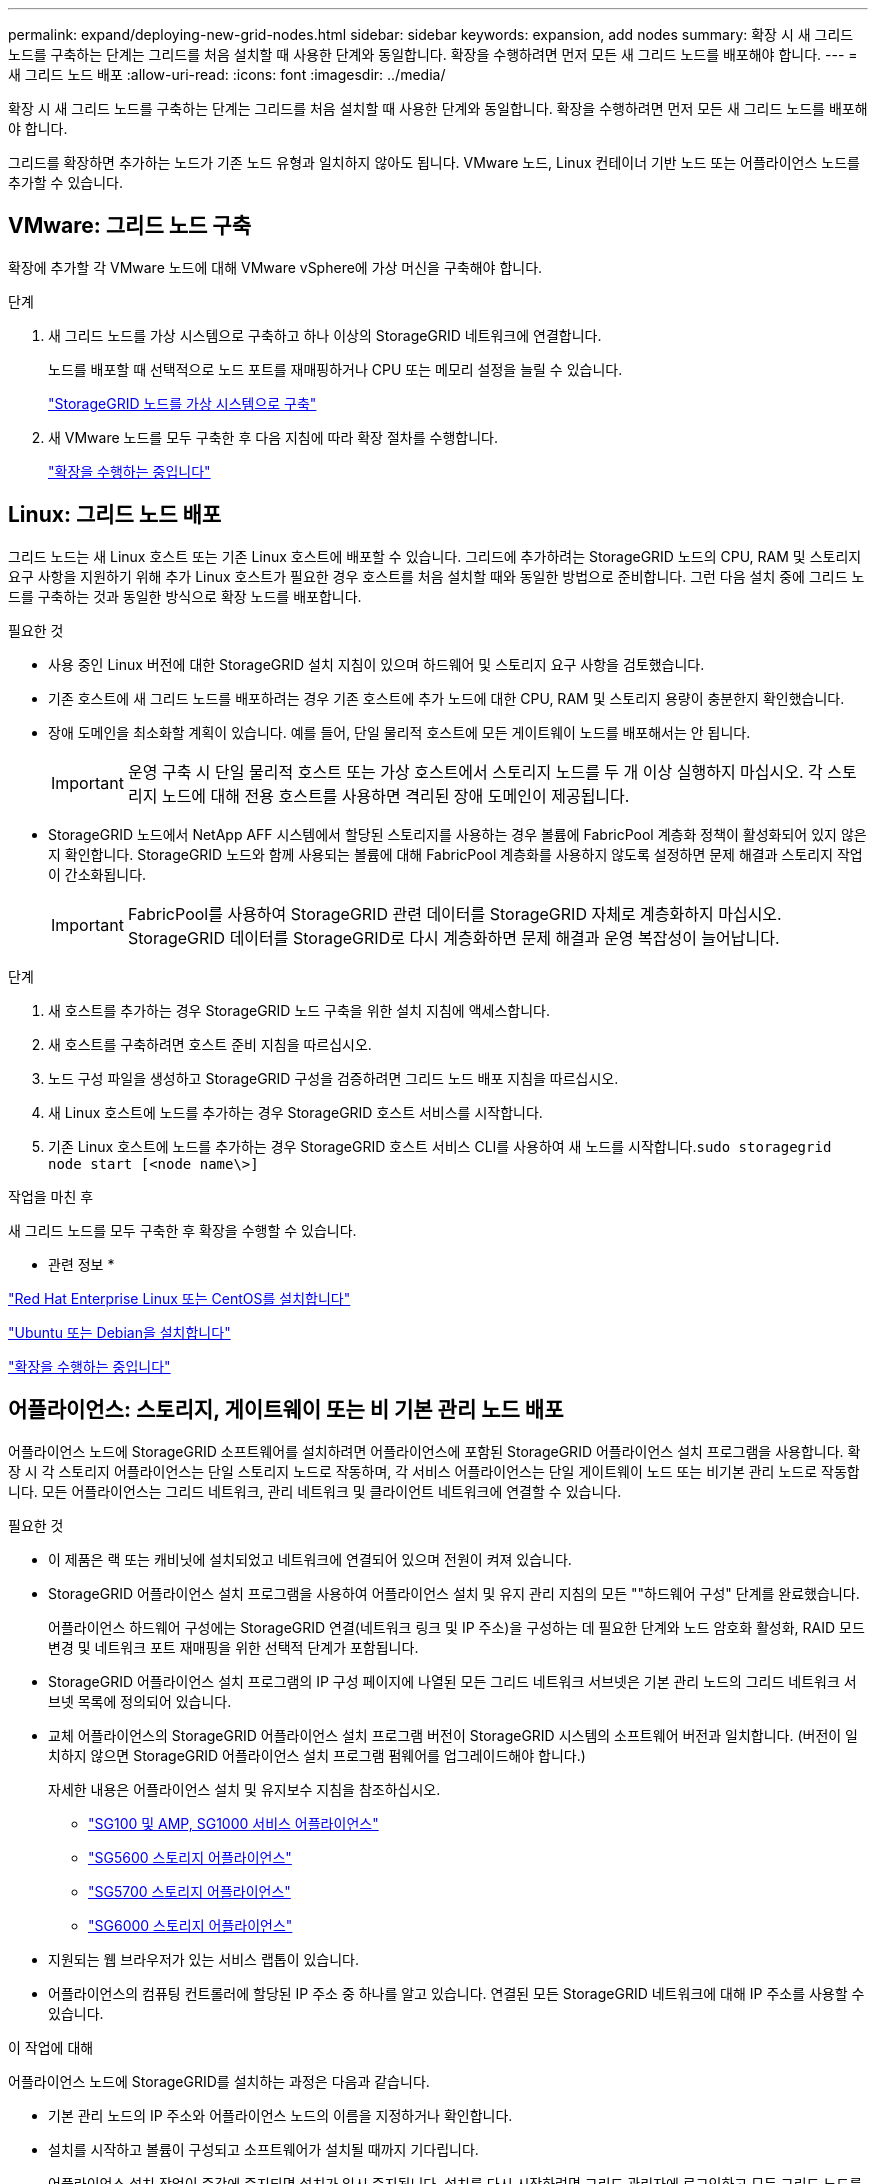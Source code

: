 ---
permalink: expand/deploying-new-grid-nodes.html 
sidebar: sidebar 
keywords: expansion, add nodes 
summary: 확장 시 새 그리드 노드를 구축하는 단계는 그리드를 처음 설치할 때 사용한 단계와 동일합니다. 확장을 수행하려면 먼저 모든 새 그리드 노드를 배포해야 합니다. 
---
= 새 그리드 노드 배포
:allow-uri-read: 
:icons: font
:imagesdir: ../media/


[role="lead"]
확장 시 새 그리드 노드를 구축하는 단계는 그리드를 처음 설치할 때 사용한 단계와 동일합니다. 확장을 수행하려면 먼저 모든 새 그리드 노드를 배포해야 합니다.

그리드를 확장하면 추가하는 노드가 기존 노드 유형과 일치하지 않아도 됩니다. VMware 노드, Linux 컨테이너 기반 노드 또는 어플라이언스 노드를 추가할 수 있습니다.



== VMware: 그리드 노드 구축

확장에 추가할 각 VMware 노드에 대해 VMware vSphere에 가상 머신을 구축해야 합니다.

.단계
. 새 그리드 노드를 가상 시스템으로 구축하고 하나 이상의 StorageGRID 네트워크에 연결합니다.
+
노드를 배포할 때 선택적으로 노드 포트를 재매핑하거나 CPU 또는 메모리 설정을 늘릴 수 있습니다.

+
link:../vmware/deploying-storagegrid-node-as-virtual-machine.html["StorageGRID 노드를 가상 시스템으로 구축"]

. 새 VMware 노드를 모두 구축한 후 다음 지침에 따라 확장 절차를 수행합니다.
+
link:performing-expansion.html["확장을 수행하는 중입니다"]





== Linux: 그리드 노드 배포

그리드 노드는 새 Linux 호스트 또는 기존 Linux 호스트에 배포할 수 있습니다. 그리드에 추가하려는 StorageGRID 노드의 CPU, RAM 및 스토리지 요구 사항을 지원하기 위해 추가 Linux 호스트가 필요한 경우 호스트를 처음 설치할 때와 동일한 방법으로 준비합니다. 그런 다음 설치 중에 그리드 노드를 구축하는 것과 동일한 방식으로 확장 노드를 배포합니다.

.필요한 것
* 사용 중인 Linux 버전에 대한 StorageGRID 설치 지침이 있으며 하드웨어 및 스토리지 요구 사항을 검토했습니다.
* 기존 호스트에 새 그리드 노드를 배포하려는 경우 기존 호스트에 추가 노드에 대한 CPU, RAM 및 스토리지 용량이 충분한지 확인했습니다.
* 장애 도메인을 최소화할 계획이 있습니다. 예를 들어, 단일 물리적 호스트에 모든 게이트웨이 노드를 배포해서는 안 됩니다.
+

IMPORTANT: 운영 구축 시 단일 물리적 호스트 또는 가상 호스트에서 스토리지 노드를 두 개 이상 실행하지 마십시오. 각 스토리지 노드에 대해 전용 호스트를 사용하면 격리된 장애 도메인이 제공됩니다.

* StorageGRID 노드에서 NetApp AFF 시스템에서 할당된 스토리지를 사용하는 경우 볼륨에 FabricPool 계층화 정책이 활성화되어 있지 않은지 확인합니다. StorageGRID 노드와 함께 사용되는 볼륨에 대해 FabricPool 계층화를 사용하지 않도록 설정하면 문제 해결과 스토리지 작업이 간소화됩니다.
+

IMPORTANT: FabricPool를 사용하여 StorageGRID 관련 데이터를 StorageGRID 자체로 계층화하지 마십시오. StorageGRID 데이터를 StorageGRID로 다시 계층화하면 문제 해결과 운영 복잡성이 늘어납니다.



.단계
. 새 호스트를 추가하는 경우 StorageGRID 노드 구축을 위한 설치 지침에 액세스합니다.
. 새 호스트를 구축하려면 호스트 준비 지침을 따르십시오.
. 노드 구성 파일을 생성하고 StorageGRID 구성을 검증하려면 그리드 노드 배포 지침을 따르십시오.
. 새 Linux 호스트에 노드를 추가하는 경우 StorageGRID 호스트 서비스를 시작합니다.
. 기존 Linux 호스트에 노드를 추가하는 경우 StorageGRID 호스트 서비스 CLI를 사용하여 새 노드를 시작합니다.``sudo storagegrid node start [<node name\>]``


.작업을 마친 후
새 그리드 노드를 모두 구축한 후 확장을 수행할 수 있습니다.

* 관련 정보 *

link:../rhel/index.html["Red Hat Enterprise Linux 또는 CentOS를 설치합니다"]

link:../ubuntu/index.html["Ubuntu 또는 Debian을 설치합니다"]

link:performing-expansion.html["확장을 수행하는 중입니다"]



== 어플라이언스: 스토리지, 게이트웨이 또는 비 기본 관리 노드 배포

어플라이언스 노드에 StorageGRID 소프트웨어를 설치하려면 어플라이언스에 포함된 StorageGRID 어플라이언스 설치 프로그램을 사용합니다. 확장 시 각 스토리지 어플라이언스는 단일 스토리지 노드로 작동하며, 각 서비스 어플라이언스는 단일 게이트웨이 노드 또는 비기본 관리 노드로 작동합니다. 모든 어플라이언스는 그리드 네트워크, 관리 네트워크 및 클라이언트 네트워크에 연결할 수 있습니다.

.필요한 것
* 이 제품은 랙 또는 캐비닛에 설치되었고 네트워크에 연결되어 있으며 전원이 켜져 있습니다.
* StorageGRID 어플라이언스 설치 프로그램을 사용하여 어플라이언스 설치 및 유지 관리 지침의 모든 ""하드웨어 구성" 단계를 완료했습니다.
+
어플라이언스 하드웨어 구성에는 StorageGRID 연결(네트워크 링크 및 IP 주소)을 구성하는 데 필요한 단계와 노드 암호화 활성화, RAID 모드 변경 및 네트워크 포트 재매핑을 위한 선택적 단계가 포함됩니다.

* StorageGRID 어플라이언스 설치 프로그램의 IP 구성 페이지에 나열된 모든 그리드 네트워크 서브넷은 기본 관리 노드의 그리드 네트워크 서브넷 목록에 정의되어 있습니다.
* 교체 어플라이언스의 StorageGRID 어플라이언스 설치 프로그램 버전이 StorageGRID 시스템의 소프트웨어 버전과 일치합니다. (버전이 일치하지 않으면 StorageGRID 어플라이언스 설치 프로그램 펌웨어를 업그레이드해야 합니다.)
+
자세한 내용은 어플라이언스 설치 및 유지보수 지침을 참조하십시오.

+
** link:../sg100-1000/index.html["SG100 및 AMP, SG1000 서비스 어플라이언스"]
** link:../sg5600/index.html["SG5600 스토리지 어플라이언스"]
** link:../sg5700/index.html["SG5700 스토리지 어플라이언스"]
** link:../sg6000/index.html["SG6000 스토리지 어플라이언스"]


* 지원되는 웹 브라우저가 있는 서비스 랩톱이 있습니다.
* 어플라이언스의 컴퓨팅 컨트롤러에 할당된 IP 주소 중 하나를 알고 있습니다. 연결된 모든 StorageGRID 네트워크에 대해 IP 주소를 사용할 수 있습니다.


.이 작업에 대해
어플라이언스 노드에 StorageGRID를 설치하는 과정은 다음과 같습니다.

* 기본 관리 노드의 IP 주소와 어플라이언스 노드의 이름을 지정하거나 확인합니다.
* 설치를 시작하고 볼륨이 구성되고 소프트웨어가 설치될 때까지 기다립니다.
+
어플라이언스 설치 작업이 중간에 중지되면 설치가 일시 중지됩니다. 설치를 다시 시작하려면 그리드 관리자에 로그인하고 모든 그리드 노드를 승인하고 StorageGRID 설치 프로세스를 완료합니다.

+

NOTE: 여러 어플라이언스 노드를 한 번에 구축해야 하는 경우 를 사용하여 설치 프로세스를 자동화할 수 있습니다 `configure-sga.py` 어플라이언스 설치 스크립트.



.단계
. 브라우저를 열고 어플라이언스의 컴퓨팅 컨트롤러에 대한 IP 주소 중 하나를 입력합니다.
+
`https://_Controller_IP_:8443`

+
StorageGRID 어플라이언스 설치 관리자 홈 페이지가 나타납니다.

. Primary Admin Node* 연결 섹션에서 기본 관리 노드의 IP 주소를 지정해야 하는지 여부를 확인합니다.
+
이전에 이 데이터 센터에 다른 노드를 설치한 경우 StorageGRID 어플라이언스 설치 관리자는 기본 관리 노드 또는 admin_IP가 구성된 다른 그리드 노드가 동일한 서브넷에 있다고 가정하여 이 IP 주소를 자동으로 검색할 수 있습니다.

. 이 IP 주소가 표시되지 않거나 변경해야 하는 경우 주소를 지정합니다.
+
[cols="1a,2a"]
|===
| 옵션을 선택합니다 | 설명 


 a| 
수동 IP 입력
 a| 
.. 관리자 노드 검색 사용 * 확인란의 선택을 취소합니다.
.. IP 주소를 수동으로 입력합니다.
.. 저장 * 을 클릭합니다.
.. 새 IP 주소가 준비될 때까지 연결 상태를 기다립니다.




 a| 
연결된 모든 운영 관리 노드의 자동 검색
 a| 
.. 관리자 노드 검색 사용 * 확인란을 선택합니다.
.. 검색된 IP 주소 목록이 표시될 때까지 기다립니다.
.. 이 어플라이언스 스토리지 노드를 구축할 그리드의 기본 관리 노드를 선택합니다.
.. 저장 * 을 클릭합니다.
.. 새 IP 주소가 준비될 때까지 연결 상태를 기다립니다.


|===
. 노드 이름 * 필드에 이 어플라이언스 노드에 사용할 이름을 입력하고 * 저장 * 을 클릭합니다.
+
노드 이름은 StorageGRID 시스템의 이 어플라이언스 노드에 할당됩니다. 그리드 관리자의 노드 페이지(개요 탭)에 표시됩니다. 필요한 경우 노드를 승인할 때 이름을 변경할 수 있습니다.

. 설치 * 섹션에서 현재 상태가 "'기본 Admin Node_admin_IP_'을(를) 사용하여_node name_을(를) 그리드에 설치할 준비가 되었으며 * 설치 시작 * 버튼이 활성화되어 있는지 확인합니다.
+
설치 시작 * 버튼이 활성화되지 않은 경우 네트워크 구성 또는 포트 설정을 변경해야 할 수 있습니다. 자세한 내용은 제품의 설치 및 유지보수 지침을 참조하십시오.

. StorageGRID 어플라이언스 설치 관리자 홈 페이지에서 * 설치 시작 * 을 클릭합니다.
+
image::../media/appliance_installer_home_start_installation_enabled.gif[이 이미지는 주변 텍스트로 설명됩니다.]

+
현재 상태가 ""설치 진행 중""으로 변경되고 모니터 설치 페이지가 표시됩니다.

. 확장에 여러 어플라이언스 노드가 포함된 경우 각 어플라이언스에 대해 이전 단계를 반복합니다.
+

NOTE: 여러 어플라이언스 스토리지 노드를 한 번에 배포해야 하는 경우 configure-sga.py 어플라이언스 설치 스크립트를 사용하여 설치 프로세스를 자동화할 수 있습니다.

. 모니터 설치 페이지에 수동으로 액세스해야 하는 경우 메뉴 모음에서 * 모니터 설치 * 를 클릭합니다.
+
Monitor Installation(모니터 설치) 페이지에 설치 진행률이 표시됩니다.

+
image::../media/monitor_installation_configure_storage.gif[이 이미지는 주변 텍스트로 설명됩니다.]

+
파란색 상태 표시줄은 현재 진행 중인 작업을 나타냅니다. 녹색 상태 표시줄은 성공적으로 완료된 작업을 나타냅니다.

+

NOTE: 설치 프로그램은 이전 설치에서 완료된 작업이 다시 실행되지 않도록 합니다. 설치를 다시 실행할 경우 다시 실행할 필요가 없는 작업은 녹색 상태 표시줄과 "중단" 상태로 표시됩니다.

. 처음 두 설치 단계의 진행 상황을 검토합니다.
+
* 1. 어플라이언스 구성 *

+
이 단계에서 다음 프로세스 중 하나가 발생합니다.

+
** 스토리지 어플라이언스의 경우 설치 프로그램이 스토리지 컨트롤러에 연결하고, 기존 구성을 지우고, SANtricity 소프트웨어와 통신하여 볼륨을 구성하고, 호스트 설정을 구성합니다.
** 서비스 어플라이언스의 경우 설치 프로그램이 컴퓨팅 컨트롤러의 드라이브에서 기존 구성을 지우고 호스트 설정을 구성합니다.


+
* 2. OS * 를 설치합니다

+
이 단계에서 설치 프로그램은 StorageGRID의 기본 운영 체제 이미지를 어플라이언스에 복사합니다.

. 그리드 관리자를 사용하여 노드를 승인하라는 메시지가 콘솔 창에 나타날 때까지 설치 진행 상태를 계속 모니터링합니다.
+

NOTE: 이 확장에서 추가한 모든 노드가 승인을 받을 준비가 될 때까지 기다린 다음 그리드 관리자로 이동하여 노드를 승인합니다.

+
image::../media/monitor_installation_install_sgws.gif[이 이미지는 주변 텍스트로 설명됩니다.]



* 관련 정보 *

link:../sg5700/index.html["SG5700 스토리지 어플라이언스"]

link:../sg5600/index.html["SG5600 스토리지 어플라이언스"]

link:../sg6000/index.html["SG6000 스토리지 어플라이언스"]

link:../sg100-1000/index.html["SG100 및 AMP, SG1000 서비스 어플라이언스"]
